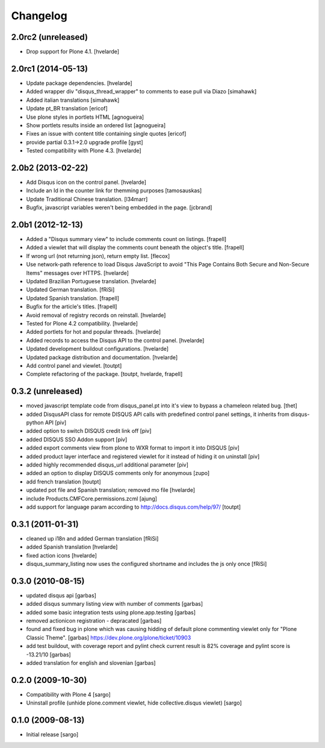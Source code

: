 Changelog
---------

2.0rc2 (unreleased)
^^^^^^^^^^^^^^^^^^^

- Drop support for Plone 4.1.
  [hvelarde]


2.0rc1 (2014-05-13)
^^^^^^^^^^^^^^^^^^^

- Update package dependencies.
  [hvelarde]

- Added wrapper div "disqus_thread_wrapper" to comments to ease pull via Diazo
  [simahawk]

- Added italian translations [simahawk]

- Update pt_BR translation [ericof]

- Use plone styles in portlets HTML [agnogueira]

- Show portlets results inside an ordered list [agnogueira]

- Fixes an issue with content title containing single quotes [ericof]

- provide partial 0.3.1->2.0 upgrade profile [gyst]

- Tested compatibility with Plone 4.3. [hvelarde]


2.0b2 (2013-02-22)
^^^^^^^^^^^^^^^^^^

- Add Disqus icon on the control panel. [hvelarde]

- Include an Id in the counter link for themming purposes [tamosauskas]

- Update Traditional Chinese translation. [l34marr]

- Bugfix, javascript variables weren't being embedded in the page.
  [jcbrand]


2.0b1 (2012-12-13)
^^^^^^^^^^^^^^^^^^^

- Added a "Disqus summary view" to include comments count on listings.
  [frapell]

- Added a viewlet that will display the comments count beneath the object's
  title. [frapell]

- If wrong url (not returning json), return empty list. [flecox]

- Use network-path reference to load Disqus JavaScript to avoid "This Page
  Contains Both Secure and Non-Secure Items" messages over HTTPS. [hvelarde]

- Updated Brazilian Portuguese translation. [hvelarde]

- Updated German translation. [fRiSi]

- Updated Spanish translation. [frapell]

- Bugfix for the article's titles. [frapell]

- Avoid removal of registry records on reinstall. [hvelarde]

- Tested for Plone 4.2 compatibility. [hvelarde]

- Added portlets for hot and popular threads. [hvelarde]

- Added records to access the Disqus API to the control panel. [hvelarde]

- Updated development buildout configurations. [hvelarde]

- Updated package distribution and documentation. [hvelarde]

- Add control panel and viewlet. [toutpt]

- Complete refactoring of the package. [toutpt, hvelarde, frapell]


0.3.2 (unreleased)
^^^^^^^^^^^^^^^^^^

- moved javascript template code from disqus_panel.pt into it's view to bypass
  a chameleon related bug. [thet]
- added DisqusAPI class for remote DISQUS API calls with predefined control
  panel settings, it inherits from disqus-python API [piv]
- added option to switch DISQUS credit link off [piv]
- added DISQUS SSO Addon support [piv]
- added export comments view from plone to WXR format to import
  it into DISQUS [piv]
- added product layer interface and registered viewlet for it instead of
  hiding it on uninstall [piv]
- added highly recommended disqus_url additional parameter [piv]
- added an option to display DISQUS comments only for anonymous [zupo]
- add french translation [toutpt]
- updated pot file and Spanish translation; removed mo file [hvelarde]
- include Products.CMFCore.permissions.zcml [ajung]
- add support for language param according to http://docs.disqus.com/help/97/
  [toutpt]


0.3.1 (2011-01-31)
^^^^^^^^^^^^^^^^^^

- cleaned up i18n and added German translation [fRiSi]
- added Spanish translation [hvelarde]
- fixed action icons [hvelarde]
- disqus_summary_listing now uses the configured shortname and includes
  the js only once [fRiSi]


0.3.0 (2010-08-15)
^^^^^^^^^^^^^^^^^^

- updated disqus api [garbas]
- added disqus summary listing view with number of comments [garbas]
- added some basic integration tests using plone.app.testing [garbas]
- removed actionicon registration - depracated [garbas]
- found and fixed bug in plone which was causing hidding of default plone
  commenting viewlet only for "Plone Classic Theme". [garbas]
  https://dev.plone.org/plone/ticket/10903
- add test buildout, with coverage report and pylint check
  current result is 82% coverage and pylint score is -13.21/10 [garbas]
- added translation for english and slovenian [garbas]


0.2.0 (2009-10-30)
^^^^^^^^^^^^^^^^^^

- Compatibility with Plone 4 [sargo]
- Uninstall profile (unhide plone.comment viewlet, hide collective.disqus
  viewlet) [sargo]


0.1.0 (2009-08-13)
^^^^^^^^^^^^^^^^^^

- Initial release [sargo]
